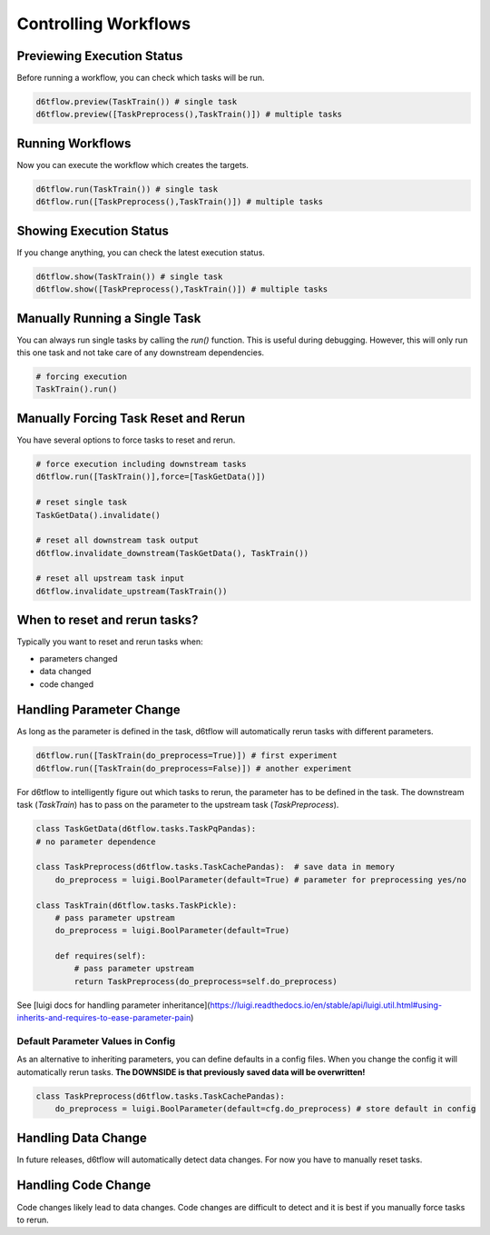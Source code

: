 Controlling Workflows
==============================================

Previewing Execution Status
------------------------------------------------------------

Before running a workflow, you can check which tasks will be run.

.. code-block:: python

    d6tflow.preview(TaskTrain()) # single task
    d6tflow.preview([TaskPreprocess(),TaskTrain()]) # multiple tasks

Running Workflows
------------------------------------------------------------

Now you can execute the workflow which creates the targets.

.. code-block:: python

    d6tflow.run(TaskTrain()) # single task
    d6tflow.run([TaskPreprocess(),TaskTrain()]) # multiple tasks


Showing Execution Status
------------------------------------------------------------

If you change anything, you can check the latest execution status.

.. code-block:: python

    d6tflow.show(TaskTrain()) # single task
    d6tflow.show([TaskPreprocess(),TaskTrain()]) # multiple tasks


Manually Running a Single Task
------------------------------------------------------------

You can always run single tasks by calling the `run()` function. This is useful during debugging. However, this will only run this one task and not take care of any downstream dependencies.

.. code-block:: python

    # forcing execution
    TaskTrain().run()


Manually Forcing Task Reset and Rerun
------------------------------------------------------------

You have several options to force tasks to reset and rerun.

.. code-block:: python

    # force execution including downstream tasks
    d6tflow.run([TaskTrain()],force=[TaskGetData()])

    # reset single task
    TaskGetData().invalidate()

    # reset all downstream task output
    d6tflow.invalidate_downstream(TaskGetData(), TaskTrain())

    # reset all upstream task input
    d6tflow.invalidate_upstream(TaskTrain())
    

When to reset and rerun tasks?
------------------------------------------------------------

Typically you want to reset and rerun tasks when:

* parameters changed
* data changed
* code changed

Handling Parameter Change
------------------------------------------------------------

As long as the parameter is defined in the task, d6tflow will automatically rerun tasks with different parameters. 

.. code-block:: python

    d6tflow.run([TaskTrain(do_preprocess=True)]) # first experiment
    d6tflow.run([TaskTrain(do_preprocess=False)]) # another experiment

For d6tflow to intelligently figure out which tasks to rerun, the parameter has to be defined in the task. The downstream task (`TaskTrain`) has to pass on the parameter to the upstream task (`TaskPreprocess`).

.. code-block:: python

    class TaskGetData(d6tflow.tasks.TaskPqPandas):
    # no parameter dependence

    class TaskPreprocess(d6tflow.tasks.TaskCachePandas):  # save data in memory
        do_preprocess = luigi.BoolParameter(default=True) # parameter for preprocessing yes/no

    class TaskTrain(d6tflow.tasks.TaskPickle):
        # pass parameter upstream
        do_preprocess = luigi.BoolParameter(default=True)

        def requires(self):
            # pass parameter upstream
            return TaskPreprocess(do_preprocess=self.do_preprocess)

See [luigi docs for handling parameter inheritance](https://luigi.readthedocs.io/en/stable/api/luigi.util.html#using-inherits-and-requires-to-ease-parameter-pain)

Default Parameter Values in Config
^^^^^^^^^^^^^^^^^^^^^^^^^^^^^^^^^^^^^^^^^^^^^^^^^^^^^^^^^^^^

As an alternative to inheriting parameters, you can define defaults in a config files. When you change the config it will automatically rerun tasks. **The DOWNSIDE is that previously saved data will be overwritten!**

.. code-block:: python

    class TaskPreprocess(d6tflow.tasks.TaskCachePandas):  
        do_preprocess = luigi.BoolParameter(default=cfg.do_preprocess) # store default in config


Handling Data Change
------------------------------------------------------------

In future releases, d6tflow will automatically detect data changes. For now you have to manually reset tasks.

Handling Code Change
------------------------------------------------------------

Code changes likely lead to data changes. Code changes are difficult to detect and it is best if you manually force tasks to rerun. 

